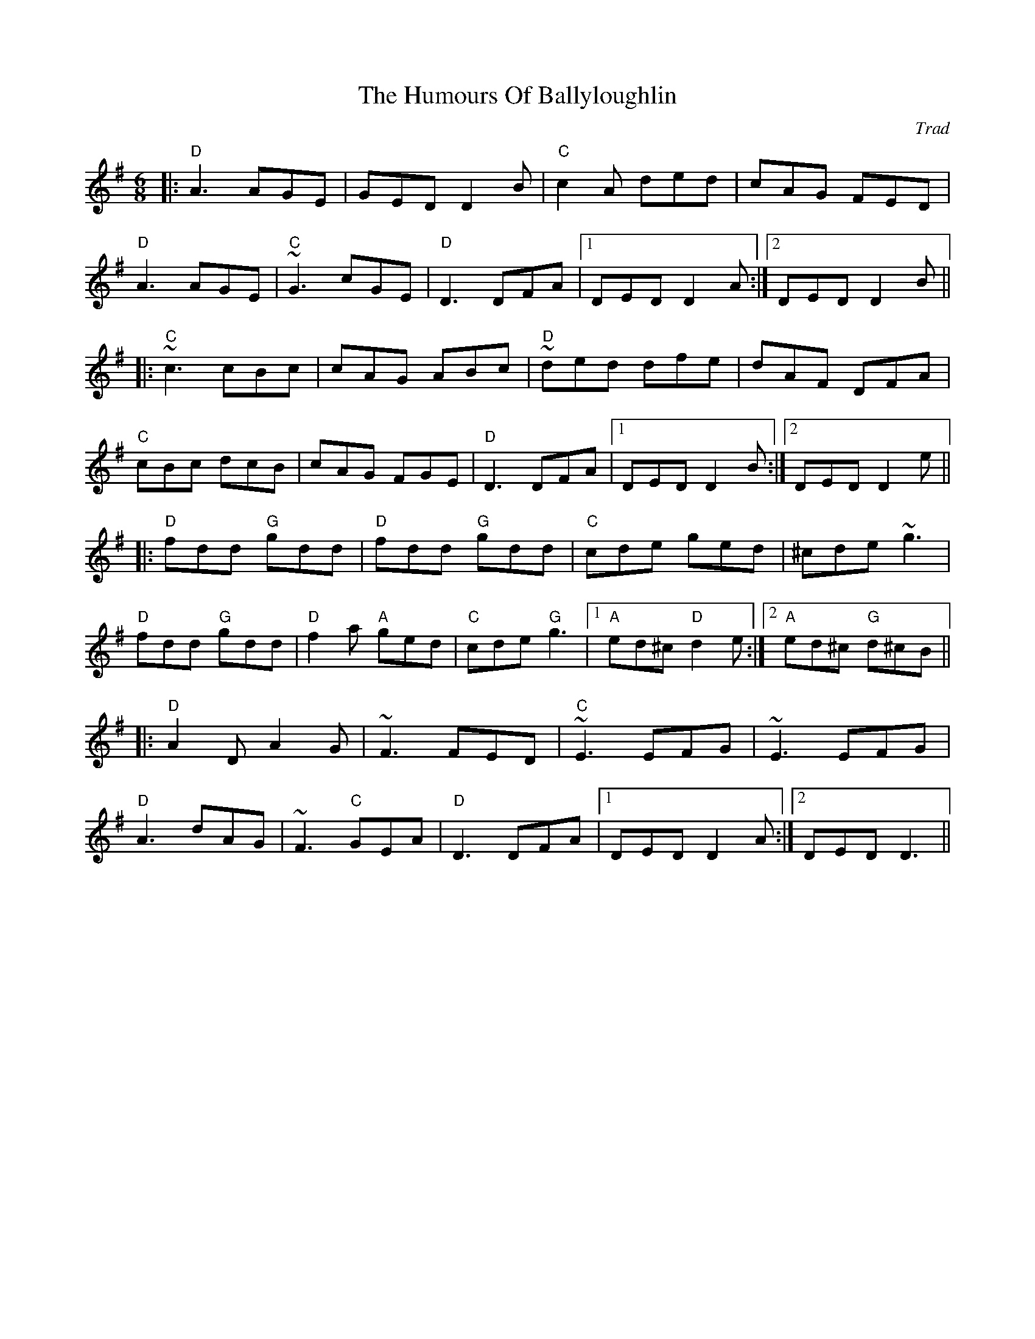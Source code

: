 X: 0
T: The Humours Of Ballyloughlin
C: Trad
R: jig
M: 6/8
L: 1/8
K: Dmix
|:"D"A3 AGE|GED D2 B|"C"c2A ded|cAG FED|
"D"A3 AGE|"C"~G3 cGE|"D"D3 DFA|1 DED D2 A:|2 DED D2 B||
|:"C"~c3 cBc|cAG ABc|"D"~ded dfe|dAF DFA|
"C"cBc dcB|cAG FGE|"D"D3 DFA|1 DED D2 B:|2 DED D2 e||
|:"D"fdd "G"gdd|"D"fdd "G"gdd|"C"cde ged|^cde ~g3|
"D"fdd "G"gdd|"D"f2a "A"ged|"C"cde "G"g3|1 "A"ed^c "D"d2 e:|2 "A"ed^c "G"d^cB||
|:"D"A2D A2G|~F3 FED|"C"~E3 EFG|~E3 EFG|
"D"A3 dAG|~F3 "C"GEA|"D"D3 DFA|1 DED D2 A:|2 DED D3|| 